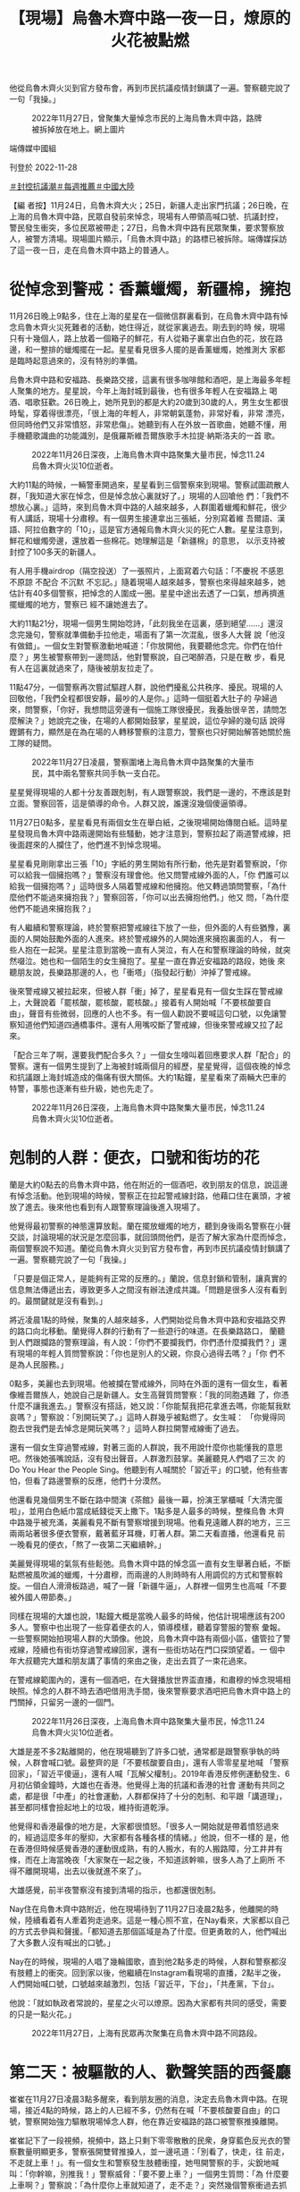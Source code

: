 #+title: 【現場】烏魯木齊中路一夜一日，燎原的火花被點燃
#+options: \n:t num:nil author:nil

他從烏魯木齊火災到官方發布會，再到市民抗議疫情封鎖講了一遍。警察聽完說了一句「我操。」

#+caption: 2022年11月27日，曾聚集大量悼念市民的上海烏魯木齊中路，路牌被拆掉放在地上。網上圖片
[[file:20221128-mainland-shanghai-zero-covid-protests/3f3521d892514bedb599d71dd35788ef.jpg]]

端傳媒中國組

刊登於 2022-11-28

[[https://theinitium.com/tags/_3553][＃封控抗議潮]][[https://theinitium.com/tags/_1602][＃每週推薦]][[https://theinitium.com/tags/_611][＃中國大陸]]

【編 者按】11月24日，烏魯木齊大火；25日，新疆人走出家門抗議；26日晚，在上海的烏魯木齊中路，民眾自發前來悼念，現場有人帶領高喊口號、抗議封控， 警民發生衝突，多位民眾被帶走；27日，烏魯木齊中路有民眾聚集，要求警察放人，被警方清場。現場圖片顯示，「烏魯木齊中路」的路標已被拆除。端傳媒採訪 了這一夜一日，走在烏魯木齊中路上的普通人。

* 從悼念到警戒：香薰蠟燭，新疆棉，擁抱
:PROPERTIES:
:CUSTOM_ID: 從悼念到警戒香薰蠟燭新疆棉擁抱
:END:
11月26日晚上9點多，住在上海的星星在一個微信群裏看到，在烏魯木齊中路有悼念烏魯木齊火災死難者的活動，她住得近，就從家裏過去。剛去到的時 候，現場只有十幾個人，路上放着一個箱子的鮮花，有人從箱子裏拿出白色的花，放在路邊，和一整排的蠟燭擺在一起。星星看見很多人擺的是香薰蠟燭，她推測大 家都是臨時起意過來的，沒有特別的準備。

烏魯木齊中路和安福路、長樂路交接，這裏有很多咖啡館和酒吧，是上海最多年輕人聚集的地方。星星說，今年上海封城到最後，也有很多年輕人在安福路上 喝酒、唱歌狂歡。26日晚上，她所見到的都是大約20歲到30歲的人，男生女生都很時髦，穿着得很漂亮，「很上海的年輕人，非常朝氣蓬勃，非常好看，非常 漂亮，但同時他們又非常憤怒，非常悲傷」。她聽到有人在外放一首歌曲，她聽不懂，用手機聽歌識曲的功能識別，是俄羅斯維吾爾族歌手木拉提·納斯洛夫的一首 歌。

#+caption: 2022年11月26日深夜，上海烏魯木齊中路聚集大量市民，悼念11.24烏魯木齊火災10位逝者。
[[file:20221128-mainland-shanghai-zero-covid-protests/efaa53a76fb34727876ae3717ba5dcd0.jpg]]

大約11點的時候，一輛警車開過來，星星看到三個警察來到現場。警察試圖疏散人群，「我知道大家在悼念，但是悼念放心裏就好了。」現場的人回嗆他 們：「我們不想放心裏。」這時，來到烏魯木齊中路的人越來越多，人群圍着蠟燭和鮮花，很少有人講話，現場十分肅穆。有一個男生接連拿出三張紙，分別寫着維 吾爾語、漢語、阿拉伯數字的「10」，這是官方通報烏魯木齊火災的死亡人數。星星注意到，鮮花和蠟燭旁邊，還放着一些棉花。她理解這是「新疆棉」的意思， 以示支持被封控了100多天的新疆人。

有人用手機airdrop（隔空投送）了一張照片，上面寫着六句話：「不慶祝 不感恩 不原諒 不配合 不沉默 不忘記。」隨着現場人越來越多，警察也來得越來越多，她估計有40多個警察，把悼念的人圍成一圈。星星中途出去透了一口氣，想再擠進擺蠟燭的地方，警察已 經不讓她進去了。

大約11點21分，現場一個男生開始唸詩，「此刻我坐在這裏，感到絕望......」還沒念完幾句，警察就準備動手拉他走，場面有了第一次混亂，很多人大聲 說「他沒有做錯」。一個女生對警察激動地喊道：「你放開他，我要聽他念完。你們在怕什麼？」男生被警察帶到一邊問話，他對警察說，自己喝醉酒，只是在散 步，看見有人在這裏就過來了，隨後被朋友拉走了。

11點47分，一個警察再次嘗試驅趕人群，說他們擾亂公共秩序、擾民。現場的人回敬他，「我們全程都很安靜，最吵的人是你。」這時一個挺着大肚子的 孕婦過來，問警察，「你好，我想問這旁邊有一個施工隊很擾民，我養胎很辛苦，請問怎麼解決？」她說完之後，在場的人都開始鼓掌，星星說，這位孕婦的幾句話 說得鏗鏘有力，顯然是在為在場的人轉移警察的注意力，警察也只好開始解答她關於施工隊的疑問。

#+caption: 2022年11月27日凌晨，警察圍堵上海烏魯木齊中路聚集的大量市民，其中兩名警察共同手執一支白花。
[[file:20221128-mainland-shanghai-zero-covid-protests/fad1e97235f949c48da4946553550097.jpg]]

星星覺得現場的人都十分友善跟剋制，有人跟警察說，我們是一邊的，不應該是對立面。警察回答，這是領導的命令。人群又說，誰還沒幾個傻逼領導。

11月27日0點多，星星看見有兩個女生在舉白紙，之後現場開始傳閱白紙。這時星星發現烏魯木齊中路兩邊開始有些騷動，她才注意到，警察拉起了兩道警戒線，把後面趕來的人攔住了，他們進不到悼念現場。

星星看見剛剛拿出三張「10」字紙的男生開始有所行動，他先是對着警察說，「你可以給我一個擁抱嗎？」警察沒有理會他。他又問警戒線外面的人，「你 們誰可以給我一個擁抱嗎？」這時很多人隔着警戒線和他擁抱。他又轉過頭問警察，「為什麼他們不能過來擁抱我？」警察回答，「你可以出去擁抱他們。」他又 問，「為什麼他們不能過來擁抱我？」

有人繼續和警察理論，終於警察把警戒線往下放了一些，但外面的人有些猶豫，裏面的人開始鼓勵外面的人進來。終於警戒線外的人開始進來擁抱裏面的人， 有一些人抱在一起哭。星星注意到當晚一直有人哭泣，有人在和警察理論的時候，就突然啜泣。她也和一個陌生的女生擁抱了。星星一直在靠近安福路的路段，她後 來聽朋友說，長樂路那邊的人，也「衝塔」（指發起行動）沖掉了警戒線。

後來警戒線又被拉起來，但被人群「衝」掉了，星星看見有一個女生踩在警戒線上，大聲說着「罷核酸，罷核酸，罷核酸。」接着有人開始喊「不要核酸要自 由」，聲音有些微弱，回應的人也不多。有一個人勸說不要喊這句口號，以免讓警察知道他們知道四通橋事件。還有人用嘴咬斷了警戒線，但後來警戒線又拉了起 來。

「配合三年了啊，還要我們配合多久？」一個女生嚎叫着回應要求人群「配合」的警察。還有一個男生提到了上海被封城兩個月的經歷，星星覺得，這個夜晚的悼念和抗議跟上海封城造成的傷痛有很大關係。大約1點鐘，星星看來了兩輛大巴車的特警，事態也逐漸有些升級，她也先走了。

#+caption: 2022年11月26日深夜，上海烏魯木齊中路聚集大量市民，悼念11.24烏魯木齊火災10位逝者。
[[file:20221128-mainland-shanghai-zero-covid-protests/b715f10820f1460b93fa34714ca22573.jpg]]


* 剋制的人群：便衣，口號和街坊的花
:PROPERTIES:
:CUSTOM_ID: 剋制的人群便衣口號和街坊的花
:END:
蘭是大約0點去的烏魯木齊中路，他在附近的一個酒吧，收到朋友的信息，說這邊有悼念活動。他到現場的時候，警察正在拉起警戒線封路，他藉口住在裏頭，才被放了進去。後來他也看到有人跟警察理論後進入現場了。

他覺得最初警察的神態還算放鬆。蘭在擺放蠟燭的地方，聽到身後兩名警察在小聲交談，討論現場的狀況是怎麼回事，就回頭問他們，是否了解大家為什麼而悼念，兩個警察說不知道。蘭從烏魯木齊火災到官方發布會，再到市民抗議疫情封鎖講了一遍。警察聽完說了一句「我操。」

「只要是個正常人，是能夠有正常的反應的。」蘭說，信息封鎖和管制，讓真實的信息無法傳遞出去，導致更多人之間沒有辦法達成共識。「問題是很多人沒有看到的。最關鍵就是沒有看到。」

將近凌晨1點的時候，聚集的人越來越多，人們開始從烏魯木齊中路和安福路交界的路口向北移動。蘭覺得人群的行動有了一些遊行的味道。在長樂路路口， 蘭聽到人們跟攔路的警察理論，有人說：「你們不要攔我們，你們憑什麼攔我們？」還有現場的年輕人質問警察說：「你也是別人的父親，你良心過得去嗎？」「你 們不是為人民服務。」

0點多，美麗也去到現場。他被攔在警戒線外，同時在外面的還有一個女生，看著像維吾爾族人，她說自己是新疆人。女生高聲質問警察：「我的同胞遇難 了，你憑什麼不讓我進去。」警察沒有搭話，她又說：「你能幫我把花拿進去嗎，你能幫我默哀嗎？」警察說：「別開玩笑了。」這時人群幾乎被點燃了。女生喊： 「你覺得同胞去世我們是去悼念是開玩笑嗎？」這時人群拉開警戒線衝了過去。

還有一個女生穿過警戒線，對著三面的人群說，我不用說什麼你也能懂我的意思吧。然後她張嘴說話，沒有發出聲音。人群激烈鼓掌。美麗聽見人們唱了三次 的Do You Hear the People Sing。他聽到有人喊關於「習近平」的口號，他有些害怕，但看了路邊警察的反應，他們十分漠然。

他還看見幾個男生不斷在路中間演《茶館》最後一幕，扮演王掌櫃喊「大清完蛋啦」，並用白色紙巾當成紙錢從天上撒下。1點多是人最多的時候，整條烏魯 木齊中路幾乎被充滿，美麗看見不斷有警察增援到現場。他看見遠離人群的地方，三三兩兩站著很多便衣警察，戴著藍牙耳機，盯著人群。第二天看直播，他還看見 前一晚看見的便衣，「熬了一夜第二天繼續幹。」

美麗覺得現場的氣氛有些鬆弛。烏魯木齊中路的悼念區一直有女生舉著白紙，不斷點燃被風吹滅的蠟燭，十分肅穆，而兩邊的人則時時有人用調侃的方式和警察斡旋。一個白人滑滑板路過，喊了一聲「新疆牛逼」，人群裡一個男生也高喊「不要被外國人帶節奏。」

同樣在現場的大雄也說，1點鐘大概是當晚人最多的時候，他估計現場應該有200多人。警察中也出現了一些穿着便衣的人，領導模樣，聽着穿警服的警察 彙報。一些警察開始拍現場人群的大頭像。他說，烏魯木齊中路有兩個小區，儘管拉了警戒線，陸續也有街坊穿過警戒線回家，還有一些街坊站在門口探頭望着。一 個中年大叔聽完大雄和朋友講了事情的來由之後，走出去買了一束花過來。

在警戒線範圍內的，還有一個酒吧，在大聲播放世界盃直播，和肅穆的悼念現場相映照。悼念的人群不時去酒吧借用洗手間，後來警察要求酒吧把烏魯木齊中路上的門關掉，只留另一邊的一個門。

#+caption: 2022年11月26日深夜，上海烏魯木齊中路聚集大量市民，悼念11.24烏魯木齊火災10位逝者。
[[file:20221128-mainland-shanghai-zero-covid-protests/06d8b9596cfa4f7b95463713b5157d48.jpg]]

大雄是差不多2點離開的，他在現場聽到了許多口號，通常都是跟警察爭執的時候，人群會喊口號。最整齊的是「不要核酸要自由」，還有人零零星星地喊 「警察回家」，「習近平傻逼」，還有人喊「瓦解父權制」。2019年香港反修例運動發生、6月初佔領金鐘時，大雄也在香港。他覺得上海的抗議和香港的社會 運動有共同之處，都是很「中產」的社會運動，人群都保持了十分的剋制、和平跟「講道理」，甚至都同樣會撿起地上的垃圾，維持街道乾淨。

他覺得和香港最像的地方是，大家都很憤怒。「很多人一開始就是帶着憤怒過來的，經過這麼多年的壓抑，大家都有各種各樣的情緒。」他說，但不一樣的 是，他在香港但時候感覺香港的運動很成熟，有的人搬水，有的人搬路障，分工井井有條，而在上海當晚夜「大家聚在一起之後，不知道該幹嘛，很多人為了上廁所 不得不離開現場，出去以後就進不來了」。

大雄感覺，前半夜警察沒有接到清場的指示，也都還很剋制。

Nay住在烏魯木齊中路附近，他在現場待到了11月27日凌晨2點多，他離開的時候，陸續看着有人牽着狗走過來。這是一種心照不宣，在Nay看來，大家都以自己的方式去參與和聲援。「都知道去那個區域是為了什麼。但更勇敢的人，他們喊出了大多數人沒有喊出的口號。」

Nay在的時候，現場的人唱了幾輪國歌，直到他2點多走的時候，人群和警察都沒有肢體上的衝突。回到家以後，他繼續在Instagram看現場的直播，2點半之後，人們開始喊口號，口號越來越激烈，包括「習近平，下台」，「共產黨，下台」。

他說：「就如執政者常說的，星星之火可以燎原。因為大家都有共同的感受，需要的只是一點火花。」

#+caption: 2022年11月27日，上海有民眾再次聚集在烏魯木齊中路不同路段。
[[file:20221128-mainland-shanghai-zero-covid-protests/1c87cdbc230e4bc6824456ffc320d2c7.jpg]]


* 第二天：被驅散的人、歡聲笑語的西餐廳
:PROPERTIES:
:CUSTOM_ID: 第二天被驅散的人歡聲笑語的西餐廳
:END:
崔崔在11月27日凌晨3點多醒來，看到朋友圈的消息，決定去烏魯木齊中路。在現場，接近4點的時候，路上的人已經不多，仍然有在喊「不要核酸要自由」的口號，警察開始強力驅散現場悼念人群，他在靠近安福路的路口被警察推搡離開。

崔崔記下了一段視頻，視頻中，路上只剩下零零散散的民衆，身穿藍色反光衣的警察數量明顯更多，警察張開雙臂推搡人，並一邊吼道：「別看了，快走，往 前走，不走就上車！」。有一個女生和警察發生肢體衝撞，她甩開警察的手，尖銳地喊叫：「你幹嘛，別推我！」警察威脅：「要不要上車？」一個男生質問：「為 什麼要上車啊？」警察說：「為什麼你上車就知道了，走不走？」突然幾個警察衝過去抓住一個男生，把他拖到路的另一邊，又放開了他。崔崔見到有人被分散開之 後，被警察扣在那邊，人群過不去，他們也沒有再出來。

崔崔還遠遠看見靠近長樂路口那邊有人落單，被警察包圍着，聽見了一聲很長的尖叫。接近5點，他被驅趕離開了現場，他不是最後一波被驅趕走的人。

11月27日下午5點，崔崔又去了烏魯木齊中路附近，烏魯木齊中路已經被封鎖，無法進去，但華山路、長樂路、鎮寧路都有密密麻麻的人，他估計現場有幾千人。有許多人在喊口號，「不自由毋寧死」，「放人」------下午3點多，一個拿花的男生在現場被警察推上了警車。

崔崔說，27日下午的策略是一波接一波地驅散人群，趕到一個路口，就會散開一波人。他看見制服警察和便衣警察抓了好幾個人。「他們要強行驅散人群 了，就不停往前推，一般人不喜歡暴力驅趕，像趕狗一樣被推，被擠，就肯定會發生一些衝突，稍微多說幾句，幾個警察就衝過來把你擰住。」他看到被帶走的人， 都沒有喊口號，只是在推搡的過程中動作慢了的人。崔崔用視頻記下了現場，人群密集，他覺得驅散過程幾乎要發生踩踏事件。

崔崔帶着80多張白紙去到現場，藏在衣服裏，他想發給路邊的人，但基本沒人接，只好沿途把它們塞在共享單車的籃子裏。他在上海已經生活了十幾年，從未想過上海會出現這樣的「社會運動」。他覺得跟今年的封城有很大的關係，「發生了那麼多離譜的事情」。

小一在下午5點多的時候去到現場，沿途看見非常多人和警察在對峙。一個喇叭公放警告，說人群嚴重影響公共交通秩序，抓緊時間疏散，否則會採取必要措 施。她聽到有人一陣一陣地唱國歌，一個穿橘黃色襯衣的爺叔從她旁邊走過去的時候說，當年鬧的比現在厲害多了，一場空。她看到一些人舉白紙，其中還有一個人 舉着一張毛澤東相，下面寫着為人民服務。

#+caption: 2022年11月27日，上海有民衆再次聚集在烏魯木齊中路不同路段。
[[file:20221128-mainland-shanghai-zero-covid-protests/5c92fe8e168642209e9b29416bf6fb62.jpg]]

接近6點，小一親歷了警察的驅趕，她意識到警察是很有部署的，他們手挽手結成兩層嚴密的人牆，把人群圍起來，同時把人往外趕。小一說，當時的人非常多，她很怕有踩踏事故發生。她看見一個男生激動地喊「下台」，被警察制服了帶走，但不知道他最終有沒有被捕。

她感到詭異的是，在洶涌的現場，商店還在照常營業。在已經被警察掃除得空空蕩蕩的十字路口，她看見一家西餐廳玻璃窗後面，還有歡聲笑語在聚餐的人 們，有很多年輕人。她也決定和結伴而去的粒安去吃羊肉火鍋。但吃到7點多的時候，店員催促她們吃快點，因為警察要求商家八點閉店封場。

粒安帶着白菊花，一個警察問她花怎麼回事，她說是家人忌日，「有家人忌日不買花嗎？」她們被往外推的時候，只有一個穿紅衣服的奶奶逆着人群行走，說「我要回家的呀。」她還有朋友的台灣朋友被抓走，因為帶着彩虹旗。

小孟也在27日下午4點去了烏魯木齊中路附近，確認了幾個路口都被封鎖之後，她走到了常熟路地鐵站。她聽見有人唱Do You Hear the People Sing，但沒有聽到《國際歌》。警察在現場和人發生肢體接觸的時候，現場就會有人喊「警察打人」。她聽到一個大約30來歲的男人在人群中點評：「找不到 工作就來幹這事，他們知道真相是什麼嗎？一會來個CNN記者全報道了。」還有一個年紀大點的爺叔點評：「這些獨裁都要完蛋，伊朗要完蛋，俄羅斯要完蛋，都 要完蛋。今年是劃時代的一年，民衆在覺醒。我希望你們年輕人是有希望的一代。」

小孟看見來了10多輛巴士的警察，黑壓壓的一片人。她朋友告訴她，自己看見了4輛半滿的大巴，拉着抓走的民衆，透過車窗看見警察在訓話。

*應受訪者要求，均為化名*

[[file:20221128-mainland-shanghai-zero-covid-protests/e04995a6c6d34b94911387b5e5646c04.jpg]]

2017年7月，端傳媒啟動了對深度內容付費的會員機制。但本文因關乎重大公共利益，我們特別設置全文免費閱讀，歡迎你轉發、參與討論，也期待你[[https://theinitium.com/subscription/offers/][付費支持我們]]，瀏覽更多深度內容。

[[https://theinitium.com/tags/_3553][＃封控抗議潮]][[https://theinitium.com/tags/_1602][＃每週推薦]][[https://theinitium.com/tags/_611][＃中國大陸]]

本刊載內容版權為端傳媒或相關單位所有，未經[[mailto:editor@theinitium.com][端傳媒編輯部]]授權，請勿轉載或複製，否則即為侵權。
